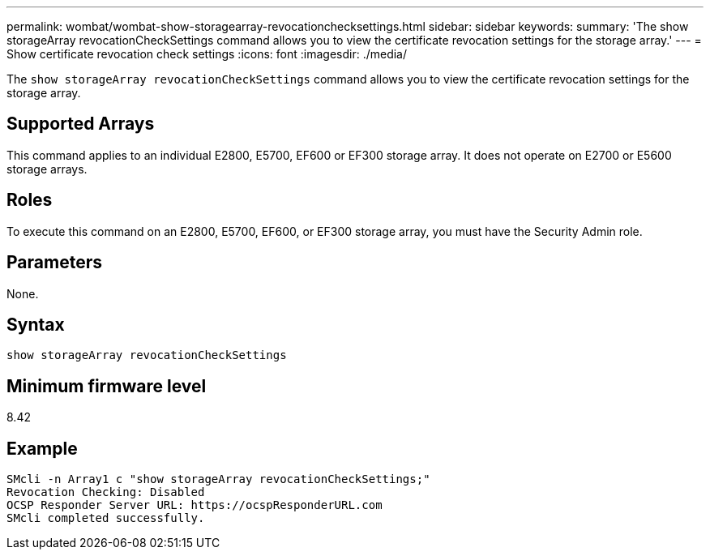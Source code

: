 ---
permalink: wombat/wombat-show-storagearray-revocationchecksettings.html
sidebar: sidebar
keywords: 
summary: 'The show storageArray revocationCheckSettings command allows you to view the certificate revocation settings for the storage array.'
---
= Show certificate revocation check settings
:icons: font
:imagesdir: ./media/

[.lead]
The `show storageArray revocationCheckSettings` command allows you to view the certificate revocation settings for the storage array.

== Supported Arrays

This command applies to an individual E2800, E5700, EF600 or EF300 storage array. It does not operate on E2700 or E5600 storage arrays.

== Roles

To execute this command on an E2800, E5700, EF600, or EF300 storage array, you must have the Security Admin role.

== Parameters

None.

== Syntax

----
show storageArray revocationCheckSettings
----

== Minimum firmware level

8.42

== Example

----
SMcli -n Array1 c "show storageArray revocationCheckSettings;"
Revocation Checking: Disabled
OCSP Responder Server URL: https://ocspResponderURL.com
SMcli completed successfully.
----
